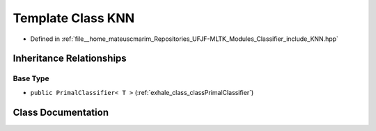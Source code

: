 .. _exhale_class_classKNN:

Template Class KNN
==================

- Defined in :ref:`file__home_mateuscmarim_Repositories_UFJF-MLTK_Modules_Classifier_include_KNN.hpp`


Inheritance Relationships
-------------------------

Base Type
*********

- ``public PrimalClassifier< T >`` (:ref:`exhale_class_classPrimalClassifier`)


Class Documentation
-------------------


.. doxygenclass:: KNN
   :members:
   :protected-members:
   :undoc-members: